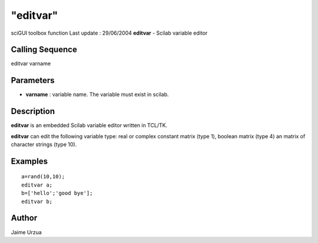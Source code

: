 ====
"editvar"
====

sciGUI toolbox function Last update : 29/06/2004
**editvar** - Scilab variable editor



Calling Sequence
~~~~~~~~~~~~~~~~

editvar varname




Parameters
~~~~~~~~~~


+ **varname** : variable name. The variable must exist in scilab.




Description
~~~~~~~~~~~

**editvar** is an embedded Scilab variable editor written in TCL/TK.

**editvar** can edit the following variable type: real or complex
constant matrix (type 1), boolean matrix (type 4) an matrix of
character strings (type 10).



Examples
~~~~~~~~


::

    
    a=rand(10,10);
    editvar a;
    b=['hello';'good bye'];
    editvar b;




Author
~~~~~~

Jaime Urzua



